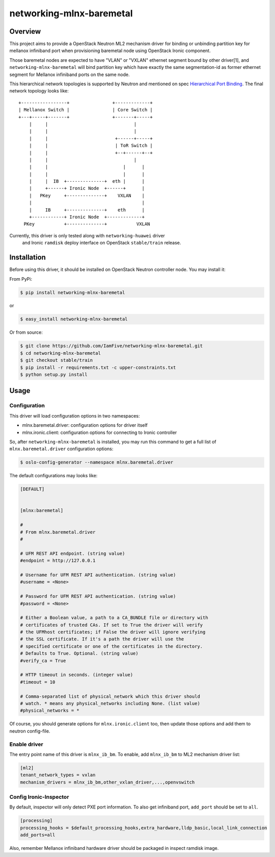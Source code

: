 =========================
networking-mlnx-baremetal
=========================


Overview
========

This project aims to provide a OpenStack Neutron ML2 mechanism driver for
binding or unbinding partition key for mellanox infiniband port when
provisioning baremetal node using OpenStack Ironic component.

Those baremetal nodes are expected to have "VLAN" or "VXLAN" ethernet segment
bound by other driver[1], and ``networking-mlnx-baremetal`` will bind partition
key which have exactly the same segmentation-id as former ethernet segment for
Mellanox infiniband ports on the same node.

This hierarchical network topologies is supported by Neutron and mentioned
on spec `Hierarchical Port Binding`_. The final network topology looks like:

::

     +-----------------+                +-------------+
     | Mellanox Switch |                | Core Switch |
     +---+-----+-------+                +-------+-----+
         |     |                                |
         |     |                                |
         |     |                         +------+-----+               
         |     |                         | ToR Switch |            
         |     |                         +--+------+--+            
         |     |                                |
         |     |                            |      |           
         |     |                            |      |                
         |     |  IB  +--------------+  eth |      |  
         |     +------+ Ironic Node  +------+      |  
         |   PKey     +--------------+    VXLAN    |
         |                                         |
         |     IB     +--------------+    eth      |  
         +------------+ Ironic Node  +-------------+    
       PKey           +--------------+           VXLAN


Currently, this driver is only tested along with ``networking-huawei`` driver
 and Ironic ``ramdisk`` deploy interface on OpenStack ``stable/train`` release.


Installation
=============

Before using this driver, it should be installed on OpenStack Neutron
controller node. You may install it:

From PyPi:

.. code-block:: bash

   $ pip install networking-mlnx-baremetal


or

.. code-block:: bash

   $ easy_install networking-mlnx-baremetal


Or from source:

.. code-block:: bash

   $ git clone https://github.com/IamFive/networking-mlnx-baremetal.git
   $ cd networking-mlnx-baremetal
   $ git checkout stable/train
   $ pip install -r requirements.txt -c upper-constraints.txt
   $ python setup.py install


Usage
=====

Configuration
^^^^^^^^^^^^^

This driver will load configuration options in two namespaces:

- mlnx.baremetal.driver: configuration options for driver itself
- mlnx.ironic.client: configuration options for connecting to Ironic controller

So, after ``networking-mlnx-baremetal`` is installed, you may run this
command to get a full list of ``mlnx.baremetal.driver`` configuration options:

.. code-block:: shell

    $ oslo-config-generator --namespace mlnx.baremetal.driver

The default configurations may looks like:

.. code-block:: ini

    [DEFAULT]


    [mlnx:baremetal]

    #
    # From mlnx.baremetal.driver
    #

    # UFM REST API endpoint. (string value)
    #endpoint = http://127.0.0.1

    # Username for UFM REST API authentication. (string value)
    #username = <None>

    # Password for UFM REST API authentication. (string value)
    #password = <None>

    # Either a Boolean value, a path to a CA_BUNDLE file or directory with
    # certificates of trusted CAs. If set to True the driver will verify
    # the UFMhost certificates; if False the driver will ignore verifying
    # the SSL certificate. If it's a path the driver will use the
    # specified certificate or one of the certificates in the directory.
    # Defaults to True. Optional. (string value)
    #verify_ca = True

    # HTTP timeout in seconds. (integer value)
    #timeout = 10

    # Comma-separated list of physical_network which this driver should
    # watch. * means any physical_networks including None. (list value)
    #physical_networks = *


Of course, you should generate options for ``mlnx.ironic.client`` too, then
update those options and add them to neutron config-file.


Enable driver
^^^^^^^^^^^^^

The entry point name of this driver is ``mlnx_ib_bm``. To enable, add
``mlnx_ib_bm`` to ML2 mechanism driver list:

.. code-block:: ini

    [ml2]
    tenant_network_types = vxlan
    mechanism_drivers = mlnx_ib_bm,other_vxlan_driver,...,openvswitch


Config Ironic-Inspector
^^^^^^^^^^^^^^^^^^^^^^^

By default, inspector will only detect PXE port information. To also get
infiniband port, ``add_port`` should be set to ``all``.

.. code-block:: ini

    [processing]
    processing_hooks = $default_processing_hooks,extra_hardware,lldp_basic,local_link_connection
    add_ports=all

Also, remember Mellanox infiniband hardware driver should be packaged in
inspect ramdisk image.


.. _Hierarchical Port Binding: https://specs.openstack.org/openstack/neutron-specs/specs/kilo/ml2-hierarchical-port-binding.html
